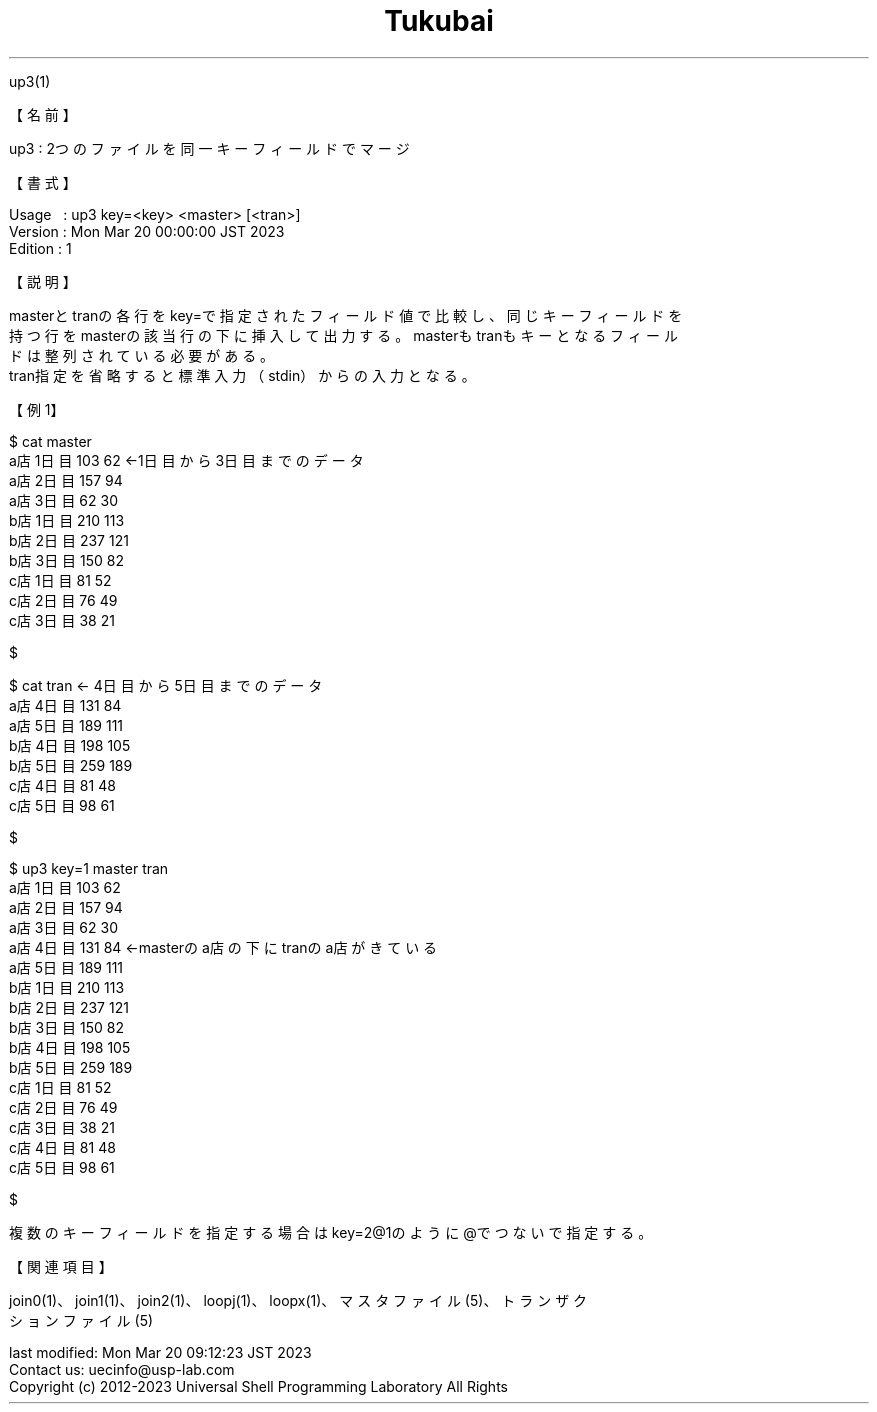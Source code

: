 .TH  Tukubai 1 "21 Oct 2022" "usp Tukubai" "Tukubai コマンド マニュアル"

.br
up3(1)
.br

.br
【名前】
.br

.br
up3\ :\ 2つのファイルを同一キーフィールドでマージ
.br

.br
【書式】
.br

.br
Usage\ \ \ :\ up3\ key=<key>\ <master>\ [<tran>]
.br
Version\ :\ Mon\ Mar\ 20\ 00:00:00\ JST\ 2023
.br
Edition\ :\ 1
.br

.br
【説明】
.br

.br
masterとtranの各行をkey=で指定されたフィールド値で比較し、同じキーフィールドを
.br
持つ行をmasterの該当行の下に挿入して出力する。masterもtranもキーとなるフィール
.br
ドは整列されている必要がある。
.br
tran指定を省略すると標準入力（stdin）からの入力となる。
.br

.br
【例1】
.br

.br

  $ cat master
  a店 1日目 103 62                ←1日目から3日目までのデータ
  a店 2日目 157 94
  a店 3日目 62 30
  b店 1日目 210 113
  b店 2日目 237 121
  b店 3日目 150 82
  c店 1日目 81 52
  c店 2日目 76 49
  c店 3日目 38 21

  $

.br

  $ cat tran              ← 4日目から5日目までのデータ
  a店 4日目 131 84
  a店 5日目 189 111
  b店 4日目 198 105
  b店 5日目 259 189
  c店 4日目 81 48
  c店 5日目 98 61

  $

.br

  $ up3 key=1 master tran
  a店 1日目 103 62
  a店 2日目 157 94
  a店 3日目 62 30
  a店 4日目 131 84                ←masterのa店の下にtranのa店がきている
  a店 5日目 189 111
  b店 1日目 210 113
  b店 2日目 237 121
  b店 3日目 150 82
  b店 4日目 198 105
  b店 5日目 259 189
  c店 1日目 81 52
  c店 2日目 76 49
  c店 3日目 38 21
  c店 4日目 81 48
  c店 5日目 98 61

  $

.br
複数のキーフィールドを指定する場合はkey=2@1のように@でつないで指定する。
.br

.br
【関連項目】
.br

.br
join0(1)、join1(1)、join2(1)、loopj(1)、loopx(1)、マスタファイル(5)、トランザク
.br
ションファイル(5)
.br

.br
last\ modified:\ Mon\ Mar\ 20\ 09:12:23\ JST\ 2023
.br
Contact\ us:\ uecinfo@usp-lab.com
.br
Copyright\ (c)\ 2012-2023\ Universal\ Shell\ Programming\ Laboratory\ All\ Rights
.br
